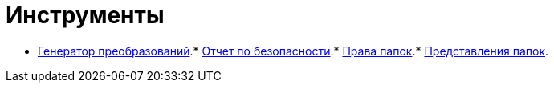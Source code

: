 = Инструменты

* xref:Tools_Creating_MST_Transformations.adoc[Генератор преобразований].* xref:Tools_Security_Report.adoc[Отчет по безопасности].* xref:Tools_Right_Folders.adoc[Права папок].* xref:Tools_Folder_Views.adoc[Представления папок].
